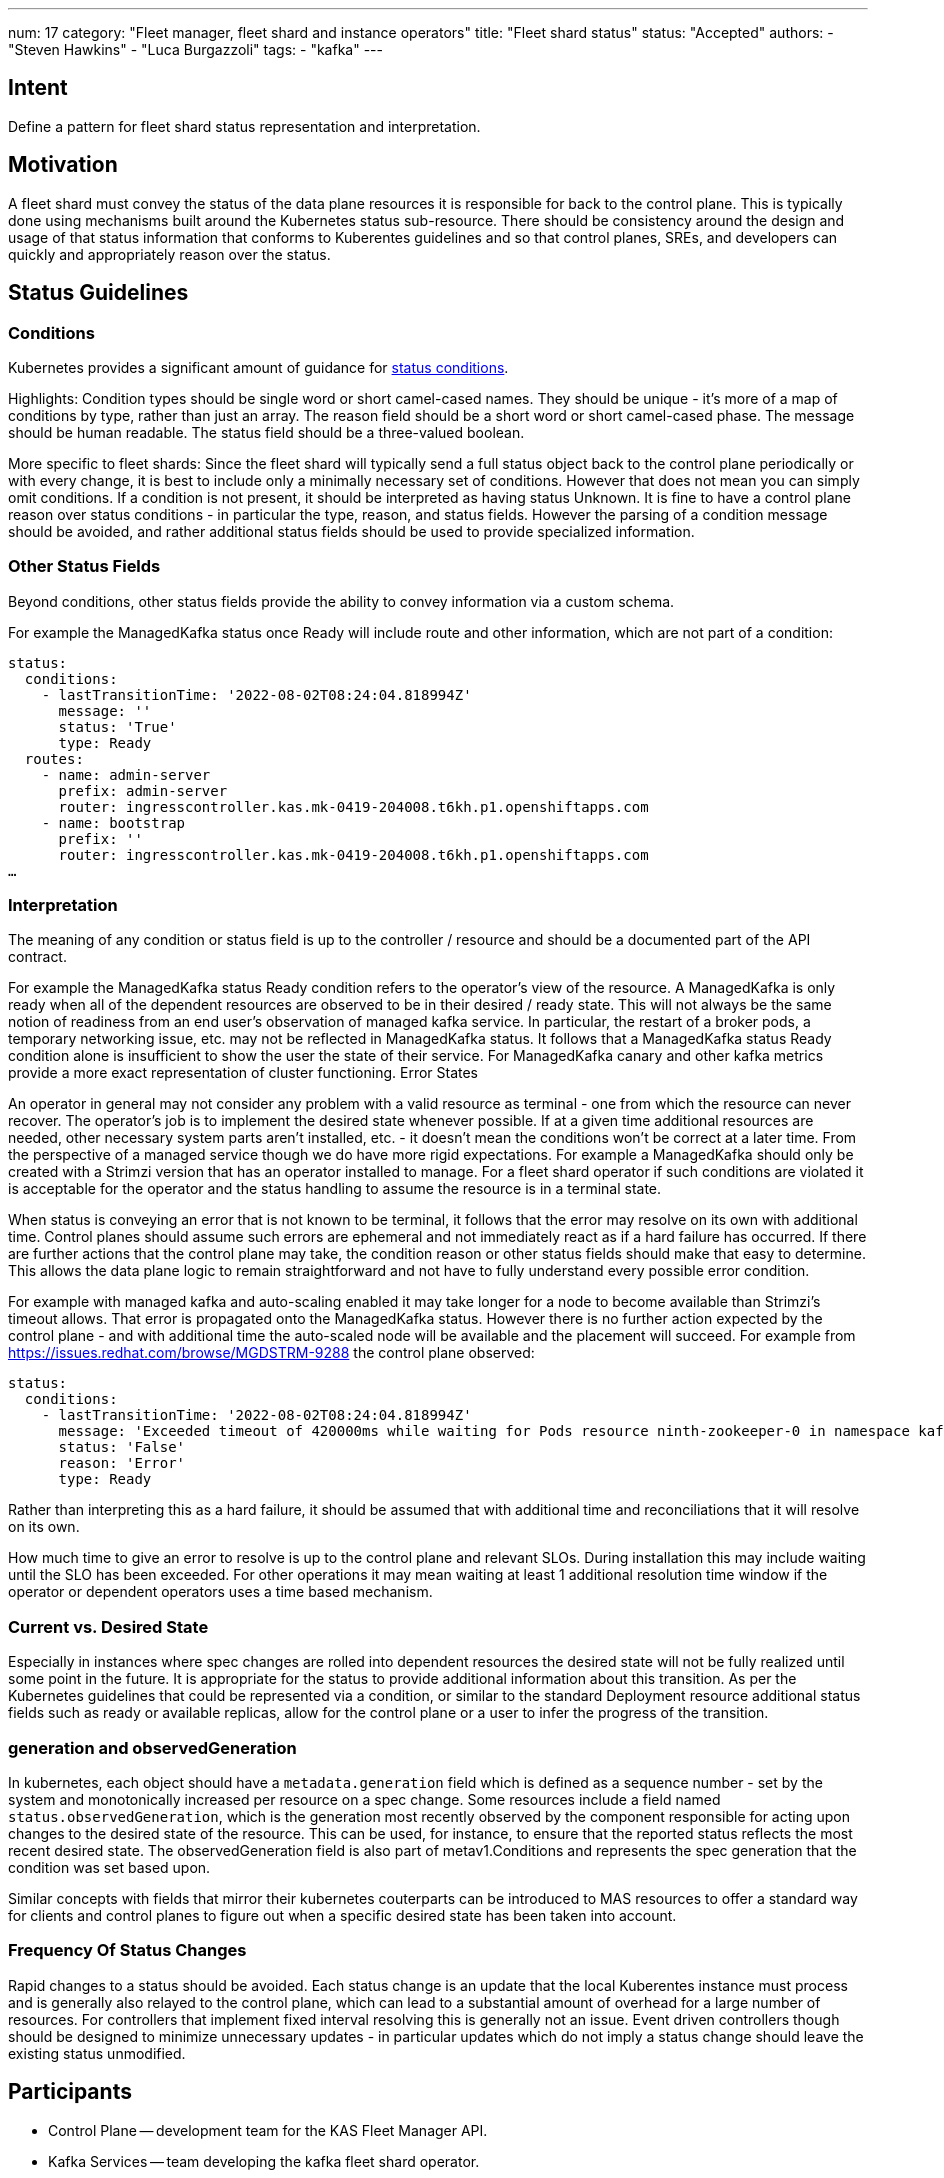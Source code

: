 ---
num: 17
category: "Fleet manager, fleet shard and instance operators"
title: "Fleet shard status"
status: "Accepted"
authors:
  - "Steven Hawkins"
  - "Luca Burgazzoli"
tags:
  - "kafka"
---

## Intent

Define a pattern for fleet shard status representation and interpretation.

## Motivation

A fleet shard must convey the status of the data plane resources it is responsible for back to the control plane.  This is typically done using mechanisms built around the Kubernetes status sub-resource.  There should be consistency around the design and usage of that status information that conforms to Kuberentes guidelines and so that control planes, SREs, and developers can quickly and appropriately reason over the status. 

## Status Guidelines

### Conditions

Kubernetes provides a significant amount of guidance for https://github.com/kubernetes/community/blob/master/contributors/devel/sig-architecture/api-conventions.md#typical-status-properties[status conditions].

Highlights:
Condition types should be single word or short camel-cased names.  They should be unique - it’s more of a map of conditions by type, rather than just an array.
The reason field should be a short word or short camel-cased phase.
The message should be human readable.
The status field should be a three-valued boolean.

More specific to fleet shards:
Since the fleet shard will typically send a full status object back to the control plane periodically or with every change, it is best to include only a minimally necessary set of conditions.  However that does not mean you can simply omit conditions.  If a condition is not present, it should be interpreted as having status Unknown.
It is fine to have a control plane reason over status conditions - in particular the type, reason, and status fields.   However the parsing of a condition message should be avoided, and rather additional status fields should be used to provide specialized information.

### Other Status Fields

Beyond conditions, other status fields provide the ability to convey information via a custom schema.

For example the ManagedKafka status once Ready will include route and other information, which are not part of a condition:

[source,yaml]
----
status: 
  conditions:
    - lastTransitionTime: '2022-08-02T08:24:04.818994Z'
      message: ''
      status: 'True'
      type: Ready
  routes:
    - name: admin-server
      prefix: admin-server
      router: ingresscontroller.kas.mk-0419-204008.t6kh.p1.openshiftapps.com
    - name: bootstrap
      prefix: ''
      router: ingresscontroller.kas.mk-0419-204008.t6kh.p1.openshiftapps.com
…  
----

### Interpretation

The meaning of any condition or status field is up to the controller / resource and should be a documented part of the API contract.  

For example the ManagedKafka status Ready condition refers to the operator’s view of the resource.  A ManagedKafka is only ready when all of the dependent resources are observed to be in their desired / ready state.  This will not always be the same notion of readiness from an end user’s observation of managed kafka service.  In particular, the restart of a broker pods, a temporary networking issue, etc. may not be reflected in ManagedKafka status.  It follows that a ManagedKafka status Ready condition alone is insufficient to show the user the state of their service.  For ManagedKafka canary and other kafka metrics provide a more exact representation of cluster functioning.
Error States

An operator in general may not consider any problem with a valid resource as terminal - one from which the resource can never recover.  The operator’s job is to implement the desired state whenever possible.  If at a given time additional resources are needed, other necessary system parts aren’t installed, etc.  - it doesn’t mean the conditions won’t be correct at a later time.  From the perspective of a managed service though we do have more rigid expectations.  For example a ManagedKafka should only be created with a Strimzi version that has an operator installed to manage.  For a fleet shard operator if such conditions are violated it is acceptable for the operator and the status handling to assume the resource is in a terminal state.

When status is conveying an error that is not known to be terminal, it follows that the error may resolve on its own with additional time.  Control planes should assume such errors are ephemeral and not immediately react as if a hard failure has occurred.  If there are further actions that the control plane may take, the condition reason or other status fields should make that easy to determine.  This allows the data plane logic to remain straightforward and not have to fully understand every possible error condition.

For example with managed kafka and auto-scaling enabled it may take longer for a node to become available than Strimzi’s timeout allows.  That error is propagated onto the ManagedKafka status.  However there is no further action expected by the control plane - and  with additional time the auto-scaled node will be available and the placement will succeed.  For example from https://issues.redhat.com/browse/MGDSTRM-9288 the control plane observed:

[source,yaml]
----
status: 
  conditions:
    - lastTransitionTime: '2022-08-02T08:24:04.818994Z'
      message: 'Exceeded timeout of 420000ms while waiting for Pods resource ninth-zookeeper-0 in namespace kafka-cbfv5rnfnecdu9rb4gc0 to be ready'
      status: 'False'
      reason: 'Error'
      type: Ready
----

Rather than interpreting this as a hard failure, it should be assumed that with additional time and reconciliations that it will resolve on its own.

How much time to give an error to resolve is up to the control plane and relevant SLOs.  During installation this may include waiting until the SLO has been exceeded.  For other operations it may mean waiting at least 1 additional resolution time window if the operator or dependent operators uses a time based mechanism.

### Current vs. Desired State

Especially in instances where spec changes are rolled into dependent resources the desired state will not be fully realized until some point in the future.  It is appropriate for the status to provide additional information about this transition.  As per the Kubernetes guidelines that could be represented via a condition, or similar to the standard Deployment resource additional status fields such as ready or available replicas, allow for the control plane or a user to infer the progress of the transition.

### generation and observedGeneration

In kubernetes, each object should have a `metadata.generation` field which is defined as a sequence number - set by the system and monotonically increased per resource on a spec change. Some resources include a field named `status.observedGeneration`, which is the generation most recently observed by the component responsible for acting upon changes to the desired state of the resource. This can be used, for instance, to ensure that the reported status reflects the most recent desired state. The observedGeneration field is also part of metav1.Conditions and represents the spec generation that the condition was set based upon.

Similar concepts with fields that mirror their kubernetes couterparts can be introduced to MAS resources to offer a standard way for clients and control planes to figure out when a specific desired state has been taken into account. 

### Frequency Of Status Changes

Rapid changes to a status should be avoided.  Each status change is an update that the local Kuberentes instance must process and is generally also relayed to the control plane, which can lead to a substantial amount of overhead for a large number of resources.  For controllers that implement fixed interval resolving this is generally not an issue.  Event driven controllers though should be designed to minimize unnecessary updates - in particular updates which do not imply a status change should leave the existing status unmodified.

## Participants
* Control Plane -- development team for the KAS Fleet Manager API.
* Kafka Services -- team developing the kafka fleet shard operator.
* MAS Connectors -- team developing the connector fleet shard operator.
